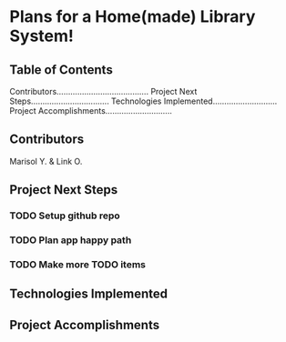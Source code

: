 * Plans for a Home(made) Library System!

** Table of Contents
Contributors........................................
Project Next Steps..................................
Technologies Implemented............................
Project Accomplishments.............................

** Contributors
Marisol Y. & Link O.

** Project Next Steps
*** TODO Setup github repo
*** TODO Plan app happy path
*** TODO Make more TODO items

** Technologies Implemented


** Project Accomplishments
